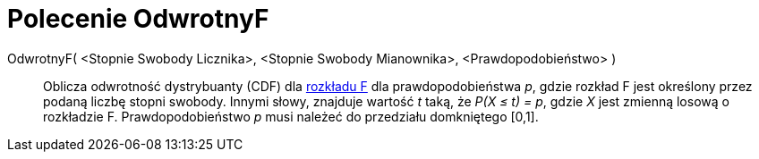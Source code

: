 = Polecenie OdwrotnyF
:page-en: commands/InverseFDistribution
ifdef::env-github[:imagesdir: /en/modules/ROOT/assets/images]

OdwrotnyF( <Stopnie Swobody Licznika>, <Stopnie Swobody Mianownika>, <Prawdopodobieństwo> )::
  Oblicza odwrotność dystrybuanty (CDF) dla
  https://pl.wikipedia.org/wiki/Rozk%C5%82ad_F_Snedecora[rozkładu F] dla prawdopodobieństwa _p_, gdzie rozkład F jest określony 
przez podaną liczbę stopni swobody.
Innymi słowy, znajduje wartość _t_ taką, że _P(X ≤ t) = p_, gdzie _X_ jest zmienną losową o rozkładzie F.
  Prawdopodobieństwo  _p_ musi należeć do przedziału domkniętego [0,1].
